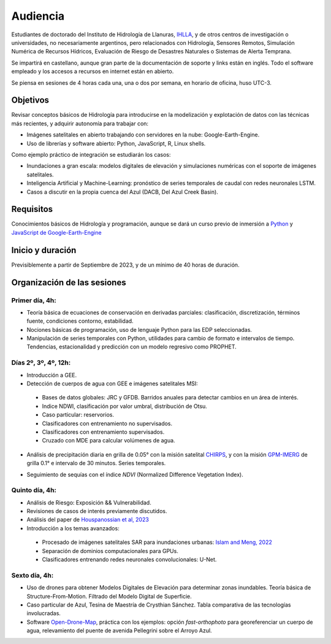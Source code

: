 Audiencia
=========

Estudiantes de doctorado del Instituto de Hidrología de Llanuras, `IHLLA <https://ihlla.conicet.gov.ar/>`_, 
y de otros centros de investigación o universidades, no necesariamente argentinos, pero relacionados con Hidrología, Sensores Remotos, 
Simulación Numérica de Recursos Hídricos, Evaluación de Riesgo de Desastres Naturales o Sistemas de Alerta Temprana.  

Se impartirá en castellano, aunque gran parte de la documentación de soporte y links están en inglés. Todo el software empleado y los
accesos a recursos en internet están en abierto.

Se piensa en sesiones de 4 horas cada una, una o dos por semana, en horario de oficina,  huso UTC-3.

Objetivos
---------
Revisar conceptos básicos de Hidrología para introducirse en la modelización y explotación de datos con las técnicas más recientes, y adquirir autonomía para trabajar con:

* Imágenes satelitales en abierto trabajando con servidores en la nube: Google-Earth-Engine.

* Uso de librerías y software abierto: Python, JavaScript, R, Linux shells.

Como ejemplo práctico de integración se estudiarán los casos: 

* Inundaciones a gran escala: modelos digitales de elevación y simulaciones numéricas con el soporte de imágenes satelitales.

* Inteligencia Artificial y Machine-Learning: pronóstico de series temporales de caudal con redes neuronales LSTM.

* Casos a discutir en la propia cuenca del Azul (DACB, Del Azul Creek Basin).

Requisitos
----------
Conocimientos básicos de Hidrología y programación, aunque se dará un curso previo de inmersión a `Python <https://www.python.org/>`_ 
y `JavaScript de Google-Earth-Engine <https://developers.google.com/earth-engine/tutorials/tutorial_js_01>`_ 

Inicio y duración
-----------------
Previsiblemente a partir de Septiembre de 2023, y de un mínimo de 40 horas de duración.

Organización de las sesiones
-----------------------------

Primer día, 4h:
***************

* Teoría básica de ecuaciones de conservación en derivadas parciales: clasificación, discretización, términos fuente, condiciones contorno, estabilidad.
* Nociones básicas de programación, uso de lenguaje Python para las EDP seleccionadas.
* Manipulación de series temporales con Python, utilidades para cambio de formato e intervalos de tiempo. Tendencias, estacionalidad y predicción con un modelo regresivo como PROPHET.

.. image:: ./Pics/Example_Diff2D.PNG
  :width: 300
  :alt: Example_Diff2D
  :align: center 


Días 2º, 3º, 4º, 12h:
*********************
* Introducción a GEE.
* Detección de cuerpos de agua con GEE e imágenes satelitales MSI:
 * Bases de datos globales: JRC y GFDB. Barridos anuales para detectar cambios en un área de interés.
 * Indice NDWI, clasificación por valor umbral, distribución de Otsu.
 * Caso particular: reservorios.
 * Clasificadores con entrenamiento no supervisados.
 * Clasificadores con entrenamiento supervisados.
 * Cruzado con MDE para calcular volúmenes de agua.

.. image:: ./Pics/Steps_Donchyts_2023.png
  :width: 300
  :alt: Steps_World-Watch
  :align: center 

 

* Análisis de precipitación diaria en grilla de 0.05° con la misión satelital `CHIRPS`_, y con la misión `GPM-IMERG`_ de grilla 0.1° e intervalo de 30 minutos. Series temporales.

.. _CHIRPS: https://developers.google.com/earth-engine/datasets/catalog/UCSB-CHG_CHIRPS_DAILY

.. _GPM-IMERG: https://developers.google.com/earth-engine/datasets/catalog/NASA_GPM_L3_IMERG_V06 

* Seguimiento de sequías con el índice *NDVI* (Normalized Difference Vegetation Index).

Quinto día, 4h:
***************
* Análisis de Riesgo: Exposición && Vulnerabilidad.
* Revisiones de casos de interés previamente discutidos.
* Análisis del paper de `Houspanossian et al, 2023 <https://www.science.org/doi/10.1126/science.add5462>`_
* Introducción a los temas avanzados:
 
 * Procesado de imágenes satelitales SAR para inundaciones urbanas: `Islam and Meng, 2022 <https://doi.org/10.1016/j.jag.2022.103002>`_
 * Separación de dominios computacionales para GPUs. 
 * Clasificadores entrenando redes neuronales convolucionales: U-Net.

Sexto día, 4h:
**************
* Uso de drones para obtener Modelos Digitales de Elevación para determinar zonas inundables. Teoría básica de Structure-From-Motion. Filtrado del Modelo Digital de Superficie.

* Caso particular de Azul, Tesina de Maestría de Crysthian Sánchez. Tabla comparativa de las tecnologías involucradas.

* Software `Open-Drone-Map`_, práctica con los ejemplos: opción *fast-orthophoto* para georeferenciar un cuerpo de agua, relevamiento del puente de avenida Pellegrini sobre el Arroyo Azul.

.. _Open-Drone-Map: https://www.opendronemap.org/


